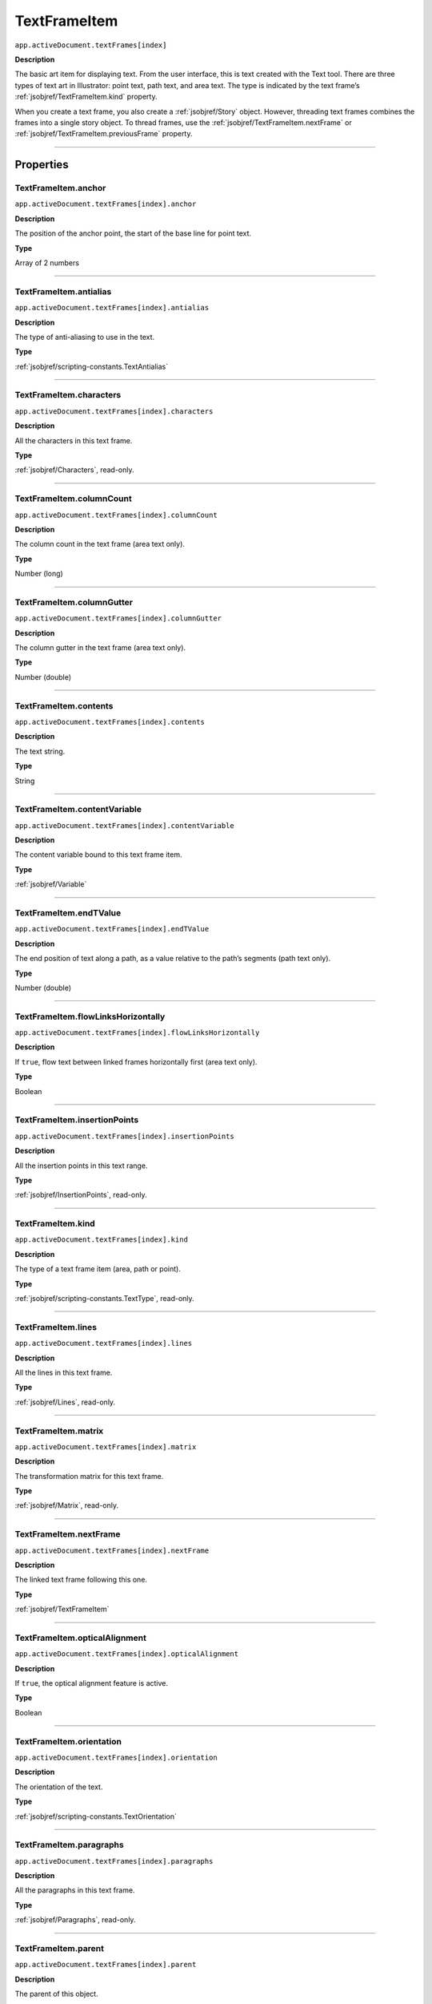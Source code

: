 .. _jsobjref/TextFrameItem:

TextFrameItem
################################################################################

``app.activeDocument.textFrames[index]``

**Description**

The basic art item for displaying text. From the user interface, this is text created with the Text tool. There are three types of text art in Illustrator: point text, path text, and area text. The type is indicated by the text frame’s :ref:`jsobjref/TextFrameItem.kind` property.

When you create a text frame, you also create a :ref:`jsobjref/Story` object. However, threading text frames combines the frames into a single story object. To thread frames, use the :ref:`jsobjref/TextFrameItem.nextFrame` or :ref:`jsobjref/TextFrameItem.previousFrame` property.

----

==========
Properties
==========

.. jsobjref/TextFrameItem.anchor:

TextFrameItem.anchor
********************************************************************************

``app.activeDocument.textFrames[index].anchor``

**Description**

The position of the anchor point, the start of the base line for point text.

**Type**

Array of 2 numbers

----

.. jsobjref/TextFrameItem.antialias:

TextFrameItem.antialias
********************************************************************************

``app.activeDocument.textFrames[index].antialias``

**Description**

The type of anti-aliasing to use in the text.

**Type**

:ref:`jsobjref/scripting-constants.TextAntialias`

----

.. jsobjref/TextFrameItem.characters:

TextFrameItem.characters
********************************************************************************

``app.activeDocument.textFrames[index].characters``

**Description**

All the characters in this text frame.

**Type**

:ref:`jsobjref/Characters`, read-only.

----

.. jsobjref/TextFrameItem.columnCount:

TextFrameItem.columnCount
********************************************************************************

``app.activeDocument.textFrames[index].columnCount``

**Description**

The column count in the text frame (area text only).

**Type**

Number (long)

----

.. jsobjref/TextFrameItem.columnGutter:

TextFrameItem.columnGutter
********************************************************************************

``app.activeDocument.textFrames[index].columnGutter``

**Description**

The column gutter in the text frame (area text only).

**Type**

Number (double)

----

.. jsobjref/TextFrameItem.contents:

TextFrameItem.contents
********************************************************************************

``app.activeDocument.textFrames[index].contents``

**Description**

The text string.

**Type**

String

----

.. jsobjref/TextFrameItem.contentVariable:

TextFrameItem.contentVariable
********************************************************************************

``app.activeDocument.textFrames[index].contentVariable``

**Description**

The content variable bound to this text frame item.

**Type**

:ref:`jsobjref/Variable`

----

.. jsobjref/TextFrameItem.endTValue:

TextFrameItem.endTValue
********************************************************************************

``app.activeDocument.textFrames[index].endTValue``

**Description**

The end position of text along a path, as a value relative to the path’s segments (path text only).

**Type**

Number (double)

----

.. jsobjref/TextFrameItem.flowLinksHorizontally:

TextFrameItem.flowLinksHorizontally
********************************************************************************

``app.activeDocument.textFrames[index].flowLinksHorizontally``

**Description**

If ``true``, flow text between linked frames horizontally first (area text only).

**Type**

Boolean

----

.. jsobjref/TextFrameItem.insertionPoints:

TextFrameItem.insertionPoints
********************************************************************************

``app.activeDocument.textFrames[index].insertionPoints``

**Description**

All the insertion points in this text range.

**Type**

:ref:`jsobjref/InsertionPoints`, read-only.

----

.. jsobjref/TextFrameItem.kind:

TextFrameItem.kind
********************************************************************************

``app.activeDocument.textFrames[index].kind``

**Description**

The type of a text frame item (area, path or point).

**Type**

:ref:`jsobjref/scripting-constants.TextType`, read-only.

----

.. jsobjref/TextFrameItem.lines:

TextFrameItem.lines
********************************************************************************

``app.activeDocument.textFrames[index].lines``

**Description**

All the lines in this text frame.

**Type**

:ref:`jsobjref/Lines`, read-only.

----

.. jsobjref/TextFrameItem.matrix:

TextFrameItem.matrix
********************************************************************************

``app.activeDocument.textFrames[index].matrix``

**Description**

The transformation matrix for this text frame.

**Type**

:ref:`jsobjref/Matrix`, read-only.

----

.. jsobjref/TextFrameItem.nextFrame:

TextFrameItem.nextFrame
********************************************************************************

``app.activeDocument.textFrames[index].nextFrame``

**Description**

The linked text frame following this one.

**Type**

:ref:`jsobjref/TextFrameItem`

----

.. jsobjref/TextFrameItem.opticalAlignment:

TextFrameItem.opticalAlignment
********************************************************************************

``app.activeDocument.textFrames[index].opticalAlignment``

**Description**

If ``true``, the optical alignment feature is active.

**Type**

Boolean

----

.. jsobjref/TextFrameItem.orientation:

TextFrameItem.orientation
********************************************************************************

``app.activeDocument.textFrames[index].orientation``

**Description**

The orientation of the text.

**Type**

:ref:`jsobjref/scripting-constants.TextOrientation`

----

.. jsobjref/TextFrameItem.paragraphs:

TextFrameItem.paragraphs
********************************************************************************

``app.activeDocument.textFrames[index].paragraphs``

**Description**

All the paragraphs in this text frame.

**Type**

:ref:`jsobjref/Paragraphs`, read-only.

----

.. jsobjref/TextFrameItem.parent:

TextFrameItem.parent
********************************************************************************

``app.activeDocument.textFrames[index].parent``

**Description**

The parent of this object.

**Type**

:ref:`jsobjref/Layer` or :ref:`jsobjref/GroupItem`, read-only.

----

.. jsobjref/TextFrameItem.previousFrame:

TextFrameItem.previousFrame
********************************************************************************

``app.activeDocument.textFrames[index].previousFrame``

**Description**

The linked text frame preceding this one.

**Type**

:ref:`jsobjref/TextFrameItem`

----

.. jsobjref/TextFrameItem.rowCount:

TextFrameItem.rowCount
********************************************************************************

``app.activeDocument.textFrames[index].rowCount``

**Description**

The row count in the text frame (area text only).

**Type**

Number (long)

----

.. jsobjref/TextFrameItem.rowGutter:

TextFrameItem.rowGutter
********************************************************************************

``app.activeDocument.textFrames[index].rowGutter``

**Description**

The row gutter in the text frame (area text only).

**Type**

Number (double)

----

.. jsobjref/TextFrameItem.spacing:

TextFrameItem.spacing
********************************************************************************

``app.activeDocument.textFrames[index].spacing``

**Description**

The amount of spacing.

**Type**

Number (double)

----

.. jsobjref/TextFrameItem.startTValue:

TextFrameItem.startTValue
********************************************************************************

``app.activeDocument.textFrames[index].startTValue``

**Description**

The start position of text along a path, as a value relative to the path’s segments (path text only).

**Type**

Number (double)

----

.. jsobjref/TextFrameItem.story:

TextFrameItem.story
********************************************************************************

``app.activeDocument.textFrames[index].story``

**Description**

The story to which the text frame belongs.

**Type**

:ref:`jsobjref/Story`, read-only.

----

.. jsobjref/TextFrameItem.textPath:

TextFrameItem.textPath
********************************************************************************

``app.activeDocument.textFrames[index].textPath``

**Description**

The path item associated with the text frame. Note: Valid only when :ref:`jsobjref/TextFrameItem.kind` is area or path.

**Type**

:ref:`jsobjref/TextPath`

----

.. jsobjref/TextFrameItem.textRange:

TextFrameItem.textRange
********************************************************************************

``app.activeDocument.textFrames[index].textRange``

**Description**

The text range of the text frame.

**Type**

:ref:`jsobjref/TextRange`, read-only.

----

.. jsobjref/TextFrameItem.textRanges:

TextFrameItem.textRanges
********************************************************************************

``app.activeDocument.textFrames[index].textRanges``

**Description**

All the text in this text frame.

**Type**

:ref:`jsobjref/TextRanges`, read-only.

----

.. jsobjref/TextFrameItem.textSelection:

TextFrameItem.textSelection
********************************************************************************

``app.activeDocument.textFrames[index].textSelection``

**Description**

The selected text range(s) in the text frame.

**Type**

Array of :ref:`jsobjref/TextRange`, read-only.

----

.. jsobjref/TextFrameItem.typename:

TextFrameItem.typename
********************************************************************************

``app.activeDocument.textFrames[index].typename``

**Description**

The class name of the referenced object.

**Type**

String, read-only.

----

.. jsobjref/TextFrameItem.words:

TextFrameItem.words
********************************************************************************

``app.activeDocument.textFrames[index].words``

**Description**

All the words in this text frame.

**Type**

:ref:`jsobjref/Words`, read-only.

----

=======
Methods
=======

----

.. jsobjref/TextFrameItem.convertAreaObjectToPointObject:

TextFrameItem.convertAreaObjectToPointObject
********************************************************************************

````app.activeDocument.textFrames[index].convertAreaObjectToPointObject()``

**Description**

Converts the area-type text frame to a point-type text frame.

**Returns**

:ref:`jsobjref/TextFrame`

----

.. jsobjref/TextFrameItem.convertPointObjectToAreaObject:

TextFrameItem.convertPointObjectToAreaObject
********************************************************************************

````app.activeDocument.textFrames[index].convertPointObjectToAreaObject()``

**Description**

Converts the point-type text frame to an area-type text frame.

**Returns**

:ref:`jsobjref/TextFrame`

----

.. jsobjref/TextFrameItem.createOutline:

TextFrameItem.createOutline
********************************************************************************

````app.activeDocument.textFrames[index].createOutline()``

**Description**

Converts the text in the text frame to outlines.

**Returns**

:ref:`jsobjref/GroupItem`

----

.. jsobjref/TextFrameItem.duplicate:

TextFrameItem.duplicate
********************************************************************************

````app.activeDocument.textFrames[index].duplicate([relativeObject] [,insertionLocation])``

**Description**

Creates a duplicate of the selected object.

**Parameters**

+-----------------------+------------------------------------------------------+-------------+
|       Parameter       |                         Type                         | Description |
+=======================+======================================================+=============+
| ``relativeObject``    | Object                                               | todo        |
+-----------------------+------------------------------------------------------+-------------+
| ``insertionLocation`` | :ref:`jsobjref/scripting-constants.ElementPlacement` | todo        |
+-----------------------+------------------------------------------------------+-------------+



**Returns**

:ref:`jsobjref/TextRange`

----

.. jsobjref/TextFrameItem.move:

TextFrameItem.move
********************************************************************************

````app.activeDocument.textFrames[index].move(relativeObject, insertionLocation)``

**Description**

Moves the object.

**Parameters**

+-----------------------+------------------------------------------------------+-------------+
|       Parameter       |                         Type                         | Description |
+=======================+======================================================+=============+
| ``relativeObject``    | Object                                               | todo        |
+-----------------------+------------------------------------------------------+-------------+
| ``insertionLocation`` | :ref:`jsobjref/scripting-constants.ElementPlacement` | todo        |
+-----------------------+------------------------------------------------------+-------------+

**Returns**

:ref:`jsobjref/TextRange`

----

.. jsobjref/TextFrameItem.remove:

TextFrameItem.remove
********************************************************************************

````app.activeDocument.textFrames[index].remove()``

**Description**

Deletes this object.

**Returns**

Nothing.

----

.. jsobjref/TextFrameItem.resize:

TextFrameItem.resize
********************************************************************************

````app.activeDocument.textFrames[index].resize(scaleX, scaleY[,changePositions][,changeFillPatterns][,changeFillGradients][,changeStrokePattern][,changeLineWidths][,scaleAbout])``

**Description**

Scales the art item where ``scaleX`` is the horizontal scaling factor and ``scaleY`` is the vertical scaling factor. 100.0 = 100%.

**Parameters**

+-------------------------+--------------------------------------------------------------+-------------+
|        Parameter        |                             Type                             | Description |
+=========================+==============================================================+=============+
| ``scaleX``              | Number (double)                                              | todo        |
+-------------------------+--------------------------------------------------------------+-------------+
| ``scaleY``              | Number (double)                                              | todo        |
+-------------------------+--------------------------------------------------------------+-------------+
| ``changePositions``     | Boolean, optional                                            | todo        |
+-------------------------+--------------------------------------------------------------+-------------+
| ``changeFillPatterns``  | Boolean, optional                                            | todo        |
+-------------------------+--------------------------------------------------------------+-------------+
| ``changeFillGradients`` | Boolean, optional                                            | todo        |
+-------------------------+--------------------------------------------------------------+-------------+
| ``changeStrokePattern`` | Boolean, optional                                            | todo        |
+-------------------------+--------------------------------------------------------------+-------------+
| ``changeLineWidths``    | Number (double), optional                                    | todo        |
+-------------------------+--------------------------------------------------------------+-------------+
| ``scaleAbout``          | :ref:`jsobjref/scripting-constants.Transformation`, optional | todo        |
+-------------------------+--------------------------------------------------------------+-------------+

**Returns**

Nothing.

----

.. jsobjref/TextFrameItem.rotate:

TextFrameItem.rotate
********************************************************************************

````app.activeDocument.textFrames[index].rotate(angle[,changePositions][,changeFillPatterns][,changeFillGradients][,changeStrokePattern][,rotateAbout])``

**Description**

Rotates the art item relative to the current rotation. The object is rotated counter-clockwise if the ``angle`` value is positive, clockwise if the value is negative.

**Parameters**

+-------------------------+--------------------------------------------------------------+-------------+
|        Parameter        |                             Type                             | Description |
+=========================+==============================================================+=============+
| ``angle``               | Number (double)                                              | todo        |
+-------------------------+--------------------------------------------------------------+-------------+
| ``changePositions``     | Boolean, optional                                            | todo        |
+-------------------------+--------------------------------------------------------------+-------------+
| ``changeFillPatterns``  | Boolean, optional                                            | todo        |
+-------------------------+--------------------------------------------------------------+-------------+
| ``changeFillGradients`` | Boolean, optional                                            | todo        |
+-------------------------+--------------------------------------------------------------+-------------+
| ``changeStrokePattern`` | Boolean, optional                                            | todo        |
+-------------------------+--------------------------------------------------------------+-------------+
| ``rotateAbout``         | :ref:`jsobjref/scripting-constants.Transformation`, optional | todo        |
+-------------------------+--------------------------------------------------------------+-------------+

**Returns**

Nothing.

----

.. jsobjref/TextFrameItem.transform:

TextFrameItem.transform
********************************************************************************

````app.activeDocument.textFrames[index].transform(transformationMatrix[, changePositions][, changeFillPatterns][, changeFillGradients][, changeStrokePattern][, changeLineWidths][, transformAbout])``

**Description**

Transforms the art item by applying a transformation matrix.

**Parameters**

+--------------------------+--------------------------------------------------------------+-------------+
|        Parameter         |                             Type                             | Description |
+==========================+==============================================================+=============+
| ``transformationMatrix`` | Matrix                                                       | todo        |
+--------------------------+--------------------------------------------------------------+-------------+
| ``changePositions``      | Boolean, optional                                            | todo        |
+--------------------------+--------------------------------------------------------------+-------------+
| ``changeFillPatterns``   | Boolean, optional                                            | todo        |
+--------------------------+--------------------------------------------------------------+-------------+
| ``changeFillGradients``  | Boolean, optional                                            | todo        |
+--------------------------+--------------------------------------------------------------+-------------+
| ``changeStrokePattern``  | Boolean, optional                                            | todo        |
+--------------------------+--------------------------------------------------------------+-------------+
| ``changeLineWidths``     | Number (double), optional                                    | todo        |
+--------------------------+--------------------------------------------------------------+-------------+
| ``transformAbout``       | :ref:`jsobjref/scripting-constants.Transformation`, optional | todo        |
+--------------------------+--------------------------------------------------------------+-------------+

**Returns**

Nothing.

----

.. jsobjref/TextFrameItem.translate:

TextFrameItem.translate
********************************************************************************

````app.activeDocument.textFrames[index].translate([deltaX][, deltaY][, transformObjects][, transformFillPatterns][, transformFillGradients][, transformStrokePatterns])``

**Description**

Repositions the art item relative to the current position, where ``deltaX`` is the horizontal offset and ``deltaY`` is the vertical offset.

**Parameters**

+-----------------------------+-----------------+-------------+
|          Parameter          |      Type       | Description |
+=============================+=================+=============+
| ``deltaX``                  | Number (double) | todo        |
+-----------------------------+-----------------+-------------+
| ``deltaY``                  | Number (double) | todo        |
+-----------------------------+-----------------+-------------+
| ``transformObjects``        | Boolean         | todo        |
+-----------------------------+-----------------+-------------+
| ``transformFillPatterns``   | Boolean         | todo        |
+-----------------------------+-----------------+-------------+
| ``transformFillGradients``  | Boolean         | todo        |
+-----------------------------+-----------------+-------------+
| ``transformStrokePatterns`` | Boolean         | todo        |
+-----------------------------+-----------------+-------------+

**Returns**

Nothing.

----

.. jsobjref/TextFrameItem.zOrder:

TextFrameItem.zOrder
********************************************************************************

````app.activeDocument.textFrames[index].zOrder(zOrderCmd)``

**Description**

Arranges the art item’s position in the stacking order of the group or layer (parent) of this object.

**Parameters**

+---------------+--------------------------------------------------+-------------+
|   Parameter   |                       Type                       | Description |
+===============+==================================================+=============+
| ``zOrderCmd`` | :ref:`jsobjref/scripting-constants.ZOrderMethod` | todo        |
+---------------+--------------------------------------------------+-------------+

**Returns**

Nothing.

----

=======
Example
=======

Rotate a text art item
********************************************************************************

::

  // Duplicates and rotates the selected text art item 5 times
  if ( app.documents.length > 0 ) {
    selectedItems = app.activeDocument.selection;

    // make sure something is selected.
    if ( selectedItems.length > 0 ) {

      // The selection must be a text art item
      if ( selectedItems[0].typename == "TextFrame" ) {

        // Get the parent of the text art so new text art items
        // can be inserted in the same group or layer
        dupSrc = selectedItems[0];
        textContainer = dupSrc.parent;

        // Create 5 new versions of the text art each rotated a bit
        for ( i = 1; i <= 5; i++ ) {
          dupText = dupSrc.duplicate( textContainer, ElementPlacement.PLACEATEND );
          dupText.rotate(180 \* i/6);
        }
      }
    }
  }

